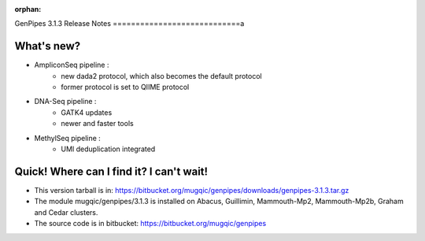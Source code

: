 :orphan:

.. _docs_gp_relnote_3_1_3:

.. spelling::

    deduplication
    genpipes

GenPipes 3.1.3 Release Notes
============================a

What's new? 
-----------

* AmpliconSeq pipeline :
   - new dada2 protocol, which also becomes the default protocol
   - former protocol is set to QIIME protocol
* DNA-Seq pipeline :
   - GATK4 updates
   - newer and faster tools
* MethylSeq pipeline :
   - UMI deduplication integrated

Quick! Where can I find it? I can't wait! 
-----------------------------------------

* This version tarball is in: https://bitbucket.org/mugqic/genpipes/downloads/genpipes-3.1.3.tar.gz

* The module mugqic/genpipes/3.1.3 is installed on Abacus, Guillimin, Mammouth-Mp2, Mammouth-Mp2b, Graham and Cedar clusters.
  
* The source code is in bitbucket: https://bitbucket.org/mugqic/genpipes
